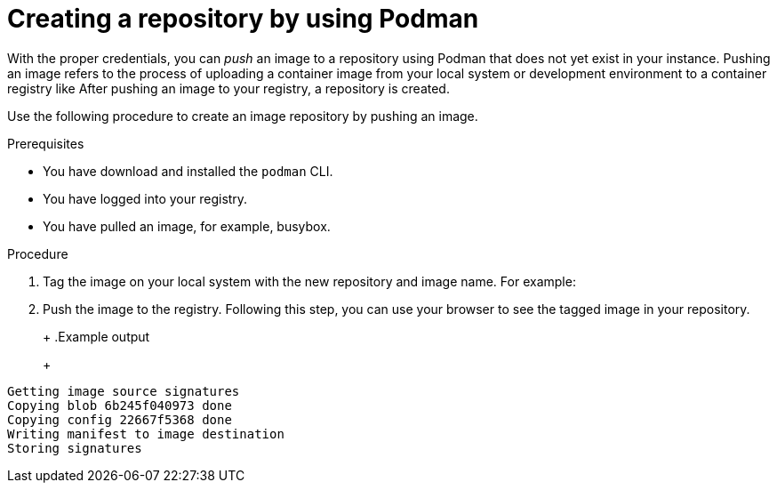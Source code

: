 
// module included in the following assemblies:

// * use_quay/master.adoc
// * quay_io/master.adoc

:_content-type: CONCEPT

[id="creating-an-image-repository-via-docker"]
= Creating a repository by using Podman

With the proper credentials, you can _push_ an image to a repository using Podman that does not yet exist in your 
ifeval::["{context}" == "quay-io"]
{quayio}
endif::[]
ifeval::["{context}" == "use-quay"]
{productname}
endif::[]
instance. Pushing an image refers to the process of uploading a container image from your local system or development environment to a container registry like
ifeval::["{context}" == "quay-io"]
{quayio}.
endif::[]
ifeval::["{context}" == "use-quay"]
{productname}.
endif::[]
After pushing an image to your registry, a repository is created. 

ifeval::["{context}" == "quay-io"]
If you push an image through the command-line interface (CLI) without first creating a repository on the UI, the created repository is set to *Private*, regardless of the plan you have. 

[NOTE]
====
It is recommended that you create a repository on the {quayio} UI before pushing an image. {quayio} checks the plan status and does not allow creation of a private repository if a plan is not active.
====
endif::[]

Use the following procedure to create an image repository by pushing an image.

.Prerequisites 

* You have download and installed the `podman` CLI. 
* You have logged into your registry. 
* You have pulled an image, for example, busybox. 

.Procedure

ifeval::["{context}" == "quay-io"]
. Pull a sample page from an example registry. For example:
+
----
$ podman pull busybox
----
+
.Example output
+
[source,terminal]
----
Trying to pull docker.io/library/busybox...
Getting image source signatures
Copying blob 4c892f00285e done
Copying config 22667f5368 done
Writing manifest to image destination
Storing signatures
22667f53682a2920948d19c7133ab1c9c3f745805c14125859d20cede07f11f9
----
endif::[]

ifeval::["{context}" == "use-quay"]
. Pull a sample page from an example registry. For example:
+
[source,terminal]
----
$ sudo podman pull busybox
----
+
.Example output
+
[source,terminal]
----
Trying to pull docker.io/library/busybox...
Getting image source signatures
Copying blob 4c892f00285e done
Copying config 22667f5368 done
Writing manifest to image destination
Storing signatures
22667f53682a2920948d19c7133ab1c9c3f745805c14125859d20cede07f11f9
----
endif::[]


. Tag the image on your local system with the new repository and image name. For example:
+
ifeval::["{context}" == "quay-io"]
[source,terminal]
----
$ podman tag docker.io/library/busybox quay.io/quayadmin/busybox:test
----
endif::[]
ifeval::["{context}" == "use-quay"]
[source,terminal]
----
$ sudo podman tag docker.io/library/busybox quay-server.example.com/quayadmin/busybox:test
----
endif::[]

. Push the image to the registry. Following this step, you can use your browser to see the tagged image in your repository. 
+ 
ifeval::["{context}" == "quay-io"]
[source,terminal]
----
$ podman push --tls-verify=false quay.io/quayadmin/busybox:test
----
endif::[]
ifeval::["{context}" == "use-quay"]
[source,terminal]
----
$ sudo podman push --tls-verify=false quay-server.example.com/quayadmin/busybox:test
----
endif::[]
+
.Example output
+
[source,terminal]
----
Getting image source signatures
Copying blob 6b245f040973 done
Copying config 22667f5368 done
Writing manifest to image destination
Storing signatures
----